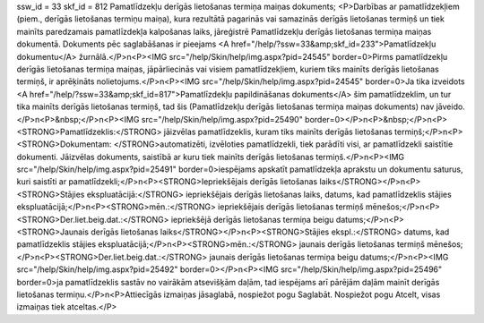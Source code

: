 ssw_id = 33skf_id = 812Pamatlīdzekļu derīgās lietošanas termiņa maiņas dokuments;<P>Darbības ar pamatlīdzekļiem (piem., derīgās lietošanas termiņu maiņa), kura rezultātā pagarinās vai samazinās derīgās lietošanas termiņš un tiek mainīts paredzamais pamatlīzdekļa kalpošanas laiks, jāreģistrē Pamatlīdzekļu derīgās lietošanas termiņa maiņas dokumentā. Dokuments pēc saglabāšanas ir pieejams <A href="/help/?ssw=33&amp;skf_id=233">Pamatlīdzekļu dokumentu</A> žurnālā.</P>\n<P><IMG src="/help/Skin/help/img.aspx?pid=24545" border=0>Pirms pamatlīdzekļu derīgās lietošanas termiņa maiņas, jāpārliecinās vai visiem pamatlīdzekļiem, kuriem tiks mainīts derīgās lietošanas termiņš, ir aprēķināts nolietojums.</P>\n<P><IMG src="/help/Skin/help/img.aspx?pid=24545" border=0>Ja tika izveidots <A href="/help/?ssw=33&amp;skf_id=817">Pamatlīzdekļu papildināšanas dokuments</A> šim pamatlīdzeklim, un tur tika mainīts derīgās lietošanas termiņš, tad šis (Pamatlīdzekļu derīgās lietošanas termiņa maiņas dokuments) nav jāveido.</P>\n<P>&nbsp;</P>\n<P><IMG src="/help/Skin/help/img.aspx?pid=25490" border=0></P>\n<P>&nbsp;</P>\n<P><STRONG>Pamatlīdzeklis:</STRONG> jāizvēlas pamatlīdzeklis, kuram tiks mainīts derīgās lietošanas termiņš;</P>\n<P><STRONG>Dokumentam: </STRONG>automatizēti, izvēloties pamatlīdzekli, tiek parādīti visi, ar pamatlīdzekli saistītie dokumenti. Jāizvēlas dokuments, saistībā ar kuru tiek mainīts derīgās lietošanas termiņš.</P>\n<P><IMG src="/help/Skin/help/img.aspx?pid=25491" border=0>iespējams apskatīt pamatlīdzekļa aprakstu un dokumentu saturus, kuri saistīti ar pamatlīdzekli;</P>\n<P><STRONG>Iepriekšējais derīgās lietošanas laiks</STRONG></P>\n<P><STRONG>Stājies ekspluatācijā:</STRONG> iepriekšējais derīgās lietošanas laiks, datums, kad pamatlīdzeklis stājies ekspluatācijā;</P>\n<P><STRONG>mēn.:</STRONG> iepriekšējais derīgās lietošanas termiņš mēnešos;</P>\n<P><STRONG>Der.liet.beig.dat.:</STRONG> iepriekšējā derīgās lietošanas termiņa beigu datums;</P>\n<P><STRONG>Jaunais derīgās lietošanas laiks</STRONG></P>\n<P><STRONG>Stājies ekspl.:</STRONG> datums, kad pamatlīdzeklis stājies ekspluatācijā;</P>\n<P><STRONG>mēn.:</STRONG> jaunais derīgās lietošanas termiņš mēnešos;</P>\n<P><STRONG>Der.liet.beig.dat.:</STRONG> jaunais derīgās lietošanas termiņa beigu datums;</P>\n<P><IMG src="/help/Skin/help/img.aspx?pid=25492" border=0></P>\n<P><IMG src="/help/Skin/help/img.aspx?pid=25496" border=0>ja pamatlīdzeklis sastāv no vairākām atsevišķām daļām, tad iespējams arī pārējām daļām mainīt derīgās lietošanas termiņu.</P>\n<P>Attiecīgās izmaiņas jāsaglabā, nospiežot pogu Saglabāt. Nospiežot pogu Atcelt, visas izmaiņas tiek atceltas.</P>
